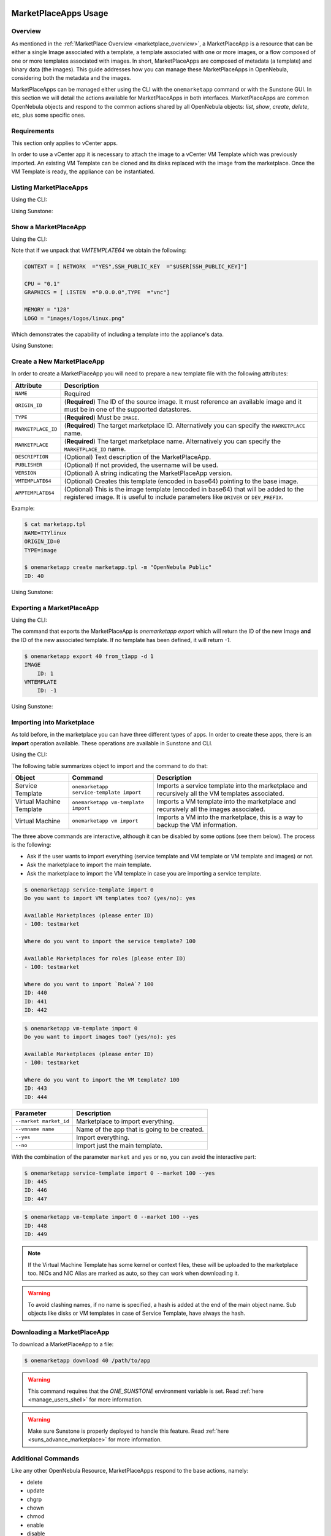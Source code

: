  .. _marketapp:

========================
MarketPlaceApps Usage
========================

Overview
--------------------------------------------------------------------------------

As mentioned in the :ref:`MarketPlace Overview <marketplace_overview>`, a MarketPlaceApp is a resource that can be either a single Image associated with a template, a template associated with one or more images, or a flow composed of one or more templates associated with images. In short, MarketPlaceApps are composed of metadata (a template) and binary data (the images). This guide addresses how you can manage these MarketPlaceApps in OpenNebula, considering both the metadata and the images.

MarketPlaceApps can be managed either using the CLI with the ``onemarketapp`` command or with the Sunstone GUI. In this section we will detail the actions available for MarketPlaceApps in both interfaces. MarketPlaceApps are common OpenNebula objects and respond to the common actions shared by all OpenNebula objects: `list`, `show`, `create`, `delete`, etc, plus some specific ones.

Requirements
--------------------------------------------------------------------------------
This section only applies to vCenter apps.

In order to use a vCenter app it is necessary to attach the image to a vCenter VM Template which was previously imported.  An existing VM Template can be cloned and its disks replaced with the image from the marketplace. Once the VM Template is ready, the appliance can be instantiated.


Listing MarketPlaceApps
--------------------------------------------------------------------------------

Using the CLI:

.. prompt:: bash $ auto

    $ onemarketapp list
     ID NAME                         VERSION  SIZE STAT TYPE  REGTIME               MARKET
      0 ttylinux - kvm                   1.0   40M  rdy  img 06/08/46    OpenNebula Public
      1 ttylinux - VMware                1.1  102M  rdy  img 08/08/16    OpenNebula Public
      2 Carina Environment Manage        1.0  1.2G  rdy  img 05/14/26    OpenNebula Public
      3 Testing gUSE installation        1.0   16G  rdy  img 07/22/86    OpenNebula Public
      4 gUse v3.5.2                    3.5.2   16G  rdy  img 04/02/43    OpenNebula Public
      5 Vyatta Core 6.5R1 - kvm          1.0    2G  rdy  img 07/22/86    OpenNebula Public
      6 gUSE CloudBroker Wrapper         1.0   16G  rdy  img 04/08/43    OpenNebula Public
      7 debian-7.1-amd64-kvm             1.3    5G  rdy  img 07/22/86    OpenNebula Public
      8 Hadoop 1.2 Master                1.0  1.3G  rdy  img 04/07/43    OpenNebula Public
      9 Hadoop 1.2 Slave                 1.0  1.3G  rdy  img 05/18/14    OpenNebula Public

Using Sunstone:

.. image:: /images/listing_marketplaceapps.png
    :width: 90%
    :align: center

Show a MarketPlaceApp
--------------------------------------------------------------------------------

Using the CLI:

.. prompt:: bash $ auto

    $ onemarketapp show 0
    MARKETPLACE APP 0 INFORMATION
    ID             : 0
    NAME           : ttylinux - kvm
    TYPE           : IMAGE
    USER           : oneadmin
    GROUP          : oneadmin
    MARKETPLACE    : OpenNebula Public
    STATE          : rdy

    PERMISSIONS
    OWNER          : um-
    GROUP          : u--
    OTHER          : u--

    DETAILS
    SOURCE         : http://marketplace.opennebula.systems//appliance/4fc76a938fb81d3517000003/download/0
    MD5            : 04c7d00e88fa66d9aaa34d9cf8ad6aaa
    PUBLISHER      : OpenNebula.org
    PUB. DATE      : Wed Jun  8 22:17:19 137435166546
    VERSION        : 1.0
    DESCRIPTION    : This is a very small image that works with OpenNebula. It's already contextualized. The purpose of this image is to test OpenNebula deployments, without wasting network bandwidth thanks to the tiny footprint of this image
    (40MB).
    SIZE           : 40M
    ORIGIN_ID      : -1
    FORMAT         : raw

    IMPORT TEMPLATE


    MARKETPLACE APP TEMPLATE
    IMPORTED="YES"
    IMPORT_ID="4fc76a938fb81d3517000003"
    TAGS="linux, ttylinux,  4.8,  4.10"
    VMTEMPLATE64="Q09OVEVYVCA9IFsgTkVUV09SSyAgPSJZRVMiLFNTSF9QVUJMSUNfS0VZICA9IiRVU0VSW1NTSF9QVUJMSUNfS0VZXSJdCgpDUFUgPSAiMC4xIgpHUkFQSElDUyA9IFsgTElTVEVOICA9IjAuMC4wLjAiLFRZUEUgID0idm5jIl0KCk1FTU9SWSA9ICIxMjgiCkxPR08gPSAiaW1hZ2VzL2xvZ29zL2xpbnV4LnBuZyI="


Note that if we unpack that `VMTEMPLATE64` we obtain the following:

.. code::

    CONTEXT = [ NETWORK  ="YES",SSH_PUBLIC_KEY  ="$USER[SSH_PUBLIC_KEY]"]

    CPU = "0.1"
    GRAPHICS = [ LISTEN  ="0.0.0.0",TYPE  ="vnc"]

    MEMORY = "128"
    LOGO = "images/logos/linux.png"

Which demonstrates the capability of including a template into the appliance's data.

Using Sunstone:

.. image:: /images/show_marketplaceapp.png
    :width: 90%
    :align: center

Create a New MarketPlaceApp
--------------------------------------------------------------------------------

In order to create a MarketPlaceApp you will need to prepare a new template file with the following attributes:

+--------------------+------------------------------------------------------------------------------------------------------------------------------------------------------------------------------+
|     Attribute      |                                                                                 Description                                                                                  |
+====================+==============================================================================================================================================================================+
| ``NAME``           | Required                                                                                                                                                                     |
+--------------------+------------------------------------------------------------------------------------------------------------------------------------------------------------------------------+
| ``ORIGIN_ID``      | (**Required**) The ID of the source image. It must reference an available image and it must be in one of the supported datastores.                                           |
+--------------------+------------------------------------------------------------------------------------------------------------------------------------------------------------------------------+
| ``TYPE``           | (**Required**) Must be ``IMAGE``.                                                                                                                                            |
+--------------------+------------------------------------------------------------------------------------------------------------------------------------------------------------------------------+
| ``MARKETPLACE_ID`` | (**Required**) The target marketplace ID. Alternatively you can specify the ``MARKETPLACE`` name.                                                                            |
+--------------------+------------------------------------------------------------------------------------------------------------------------------------------------------------------------------+
| ``MARKETPLACE``    | (**Required**) The target marketplace name. Alternatively you can specify the ``MARKETPLACE_ID`` name.                                                                       |
+--------------------+------------------------------------------------------------------------------------------------------------------------------------------------------------------------------+
| ``DESCRIPTION``    | (Optional) Text description of the MarketPlaceApp.                                                                                                                           |
+--------------------+------------------------------------------------------------------------------------------------------------------------------------------------------------------------------+
| ``PUBLISHER``      | (Optional) If not provided, the username will be used.                                                                                                                       |
+--------------------+------------------------------------------------------------------------------------------------------------------------------------------------------------------------------+
| ``VERSION``        | (Optional) A string indicating the MarketPlaceApp version.                                                                                                                   |
+--------------------+------------------------------------------------------------------------------------------------------------------------------------------------------------------------------+
| ``VMTEMPLATE64``   | (Optional) Creates this template (encoded in base64) pointing to the base image.                                                                                             |
+--------------------+------------------------------------------------------------------------------------------------------------------------------------------------------------------------------+
| ``APPTEMPLATE64``  | (Optional) This is the image template (encoded in base64) that will be added to the registered image. It is useful to include parameters like ``DRIVER`` or ``DEV_PREFIX``.  |
+--------------------+------------------------------------------------------------------------------------------------------------------------------------------------------------------------------+

Example:

.. code::

    $ cat marketapp.tpl
    NAME=TTYlinux
    ORIGIN_ID=0
    TYPE=image

    $ onemarketapp create marketapp.tpl -m "OpenNebula Public"
    ID: 40

Using Sunstone:

.. image:: /images/create_marketplaceapp.png
    :width: 90%
    :align: center

Exporting a MarketPlaceApp
--------------------------------------------------------------------------------

Using the CLI:

The command that exports the MarketPlaceApp is `onemarketapp export` which will return the ID of the new Image **and** the ID of the new associated template. If no template has been defined, it will return `-1`.

.. code::

    $ onemarketapp export 40 from_t1app -d 1
    IMAGE
        ID: 1
    VMTEMPLATE
        ID: -1

Using Sunstone:

.. image:: /images/exporting_marketplaceapp.png
    :width: 90%
    :align: center

.. _marketapp_download:

Importing into Marketplace
--------------------------------------------------------------------------------

As told before, in the marketplace you can have three different types of apps. In order to create these apps, there is an **import** operation available. These operations are available in Sunstone and CLI.

Using the CLI:

The following table summarizes object to import and the command to do that:

+--------------------------+------------------------------------------+--------------------------------------------------------------------------------------------------+
| Object                   | Command                                  | Description                                                                                      |
+==========================+==========================================+==================================================================================================+
| Service Template         | ``onemarketapp service-template import`` | Imports a service template into the marketplace and recursively all the VM templates associated. |
+--------------------------+------------------------------------------+--------------------------------------------------------------------------------------------------+
| Virtual Machine Template | ``onemarketapp vm-template import``      | Imports a VM template into the marketplace and recursively all the images associated.            |
+--------------------------+------------------------------------------+--------------------------------------------------------------------------------------------------+
| Virtual Machine          | ``onemarketapp vm import``               | Imports a VM into the marketplace, this is a way to backup the VM information.                   |
+--------------------------+------------------------------------------+--------------------------------------------------------------------------------------------------+

The three above commands are interactive, although it can be disabled by some options (see them below). The process is the following:

- Ask if the user wants to import everything (service template and VM template or VM template and images) or not.
- Ask the marketplace to import the main template.
- Ask the marketplace to import the VM template in case you are importing a service template.

.. code::

    $ onemarketapp service-template import 0
    Do you want to import VM templates too? (yes/no): yes

    Available Marketplaces (please enter ID)
    - 100: testmarket

    Where do you want to import the service template? 100

    Available Marketplaces for roles (please enter ID)
    - 100: testmarket

    Where do you want to import `RoleA`? 100
    ID: 440
    ID: 441
    ID: 442

.. code::

    $ onemarketapp vm-template import 0
    Do you want to import images too? (yes/no): yes

    Available Marketplaces (please enter ID)
    - 100: testmarket

    Where do you want to import the VM template? 100
    ID: 443
    ID: 444

+------------------------+----------------------------------------------+
| Parameter              | Description                                  |
+========================+==============================================+
| ``--market market_id`` | Marketplace to import everything.            |
+------------------------+----------------------------------------------+
| ``--vmname name``      | Name of the app that is going to be created. |
+------------------------+----------------------------------------------+
| ``--yes``              | Import everything.                           |
+------------------------+----------------------------------------------+
| ``--no``               | Import just the main template.               |
+------------------------+----------------------------------------------+

With the combination of the parameter ``market`` and ``yes`` or ``no``, you can avoid the interactive part:

.. code::

    $ onemarketapp service-template import 0 --market 100 --yes
    ID: 445
    ID: 446
    ID: 447

.. code::

    $ onemarketapp vm-template import 0 --market 100 --yes
    ID: 448
    ID: 449

.. note:: If the Virtual Machine Template has some kernel or context files, these will be uploaded to the marketplace too. NICs and NIC Alias are marked as auto, so they can work when downloading it.

.. warning:: To avoid clashing names, if no name is specified, a hash is added at the end of the main object name. Sub objects like disks or VM templates in case of Service Template, have always the hash.

Downloading a MarketPlaceApp
--------------------------------------------------------------------------------

To download a MarketPlaceApp to a file:

.. code::

    $ onemarketapp download 40 /path/to/app

.. warning:: This command requires that the `ONE_SUNSTONE` environment variable is set. Read :ref:`here <manage_users_shell>` for more information.

.. warning:: Make sure Sunstone is properly deployed to handle this feature. Read :ref:`here <suns_advance_marketplace>` for more information.


Additional Commands
--------------------------------------------------------------------------------

Like any other OpenNebula Resource, MarketPlaceApps respond to the base actions, namely:

* delete
* update
* chgrp
* chown
* chmod
* enable
* disable

Please take a look at the CLI reference to see how to use these actions. These options are also available in Sunstone.

Tuning & Extending
==================

System administrators and integrators are encouraged to modify these drivers in order to integrate them with their datacenter. Please refer to the :ref:`Market Driver Development <devel-market>` guide to learn about the driver details.

